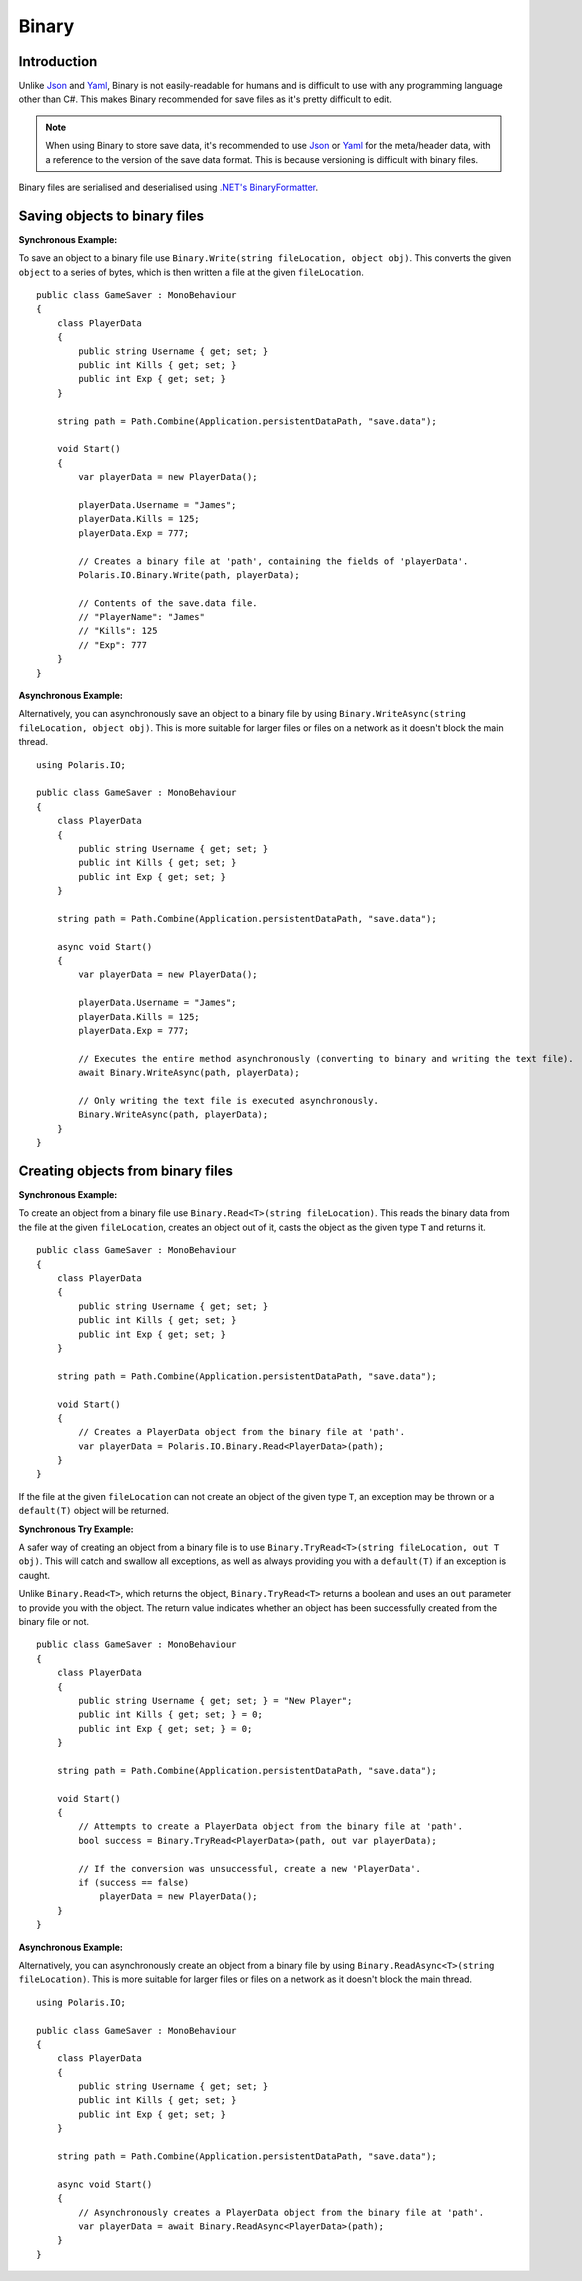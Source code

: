 .. _doc_tutorials_binary:

Binary
======
Introduction
------------
Unlike `Json <json.rst>`__ and `Yaml <yaml.rst>`__, Binary is not easily-readable for humans and is difficult to use with any programming language other than C#. This makes Binary recommended for save files as it's pretty difficult to edit.

.. note:: When using Binary to store save data, it's recommended to use `Json <json.rst>`__ or `Yaml <yaml.rst>`__ for the meta/header data, with a reference to the version of the save data format. This is because versioning is difficult with binary files.

Binary files are serialised and deserialised using `.NET's BinaryFormatter <https://docs.microsoft.com/en-us/dotnet/api/system.runtime.serialization.formatters.binary.binaryformatter?view=netcore-3.1>`__.

Saving objects to binary files
----------------------------
**Synchronous Example:**

To save an object to a binary file use ``Binary.Write(string fileLocation, object obj)``. This converts the given ``object`` to a series of bytes, which is then written a file at the given ``fileLocation``.

::

    public class GameSaver : MonoBehaviour
    {
        class PlayerData
        {
            public string Username { get; set; }
            public int Kills { get; set; }
            public int Exp { get; set; }
        }

        string path = Path.Combine(Application.persistentDataPath, "save.data");

        void Start()
        {
            var playerData = new PlayerData();

            playerData.Username = "James";
            playerData.Kills = 125;
            playerData.Exp = 777;

            // Creates a binary file at 'path', containing the fields of 'playerData'.
            Polaris.IO.Binary.Write(path, playerData);
  
            // Contents of the save.data file.
            // "PlayerName": "James"
            // "Kills": 125
            // "Exp": 777
        }
    }

**Asynchronous Example:**

Alternatively, you can asynchronously save an object to a binary file by using ``Binary.WriteAsync(string fileLocation, object obj)``. This is more suitable for larger files or files on a network as it doesn't block the main thread.

::

    using Polaris.IO;

    public class GameSaver : MonoBehaviour
    {
        class PlayerData
        {
            public string Username { get; set; }
            public int Kills { get; set; }
            public int Exp { get; set; }
        }

        string path = Path.Combine(Application.persistentDataPath, "save.data");

        async void Start()
        {
            var playerData = new PlayerData();

            playerData.Username = "James";
            playerData.Kills = 125;
            playerData.Exp = 777;

            // Executes the entire method asynchronously (converting to binary and writing the text file).
            await Binary.WriteAsync(path, playerData);

            // Only writing the text file is executed asynchronously.
            Binary.WriteAsync(path, playerData);
        }
    }

Creating objects from binary files
--------------------------------
**Synchronous Example:**

To create an object from a binary file use ``Binary.Read<T>(string fileLocation)``. This reads the binary data from the file at the given ``fileLocation``, creates an object out of it, casts the object as the given type ``T`` and returns it.

::

    public class GameSaver : MonoBehaviour
    {
        class PlayerData
        {
            public string Username { get; set; }
            public int Kills { get; set; }
            public int Exp { get; set; }
        }

        string path = Path.Combine(Application.persistentDataPath, "save.data");

        void Start()
        {
            // Creates a PlayerData object from the binary file at 'path'.
            var playerData = Polaris.IO.Binary.Read<PlayerData>(path);
        }
    }


If the file at the given ``fileLocation`` can not create an object of the given type ``T``, an exception may be thrown or a ``default(T)`` object will be returned.

**Synchronous Try Example:**

A safer way of creating an object from a binary file is to use ``Binary.TryRead<T>(string fileLocation, out T obj)``. This will catch and swallow all exceptions, as well as always providing you with a ``default(T)`` if an exception is caught. 

Unlike ``Binary.Read<T>``, which returns the object, ``Binary.TryRead<T>`` returns a boolean and uses an ``out`` parameter to provide you with the object. The return value indicates whether an object has been successfully created from the binary file or not.

::

    public class GameSaver : MonoBehaviour
    {
        class PlayerData
        {
            public string Username { get; set; } = "New Player";
            public int Kills { get; set; } = 0;
            public int Exp { get; set; } = 0;
        }

        string path = Path.Combine(Application.persistentDataPath, "save.data");

        void Start()
        {
            // Attempts to create a PlayerData object from the binary file at 'path'.
            bool success = Binary.TryRead<PlayerData>(path, out var playerData);

            // If the conversion was unsuccessful, create a new 'PlayerData'.
            if (success == false)
                playerData = new PlayerData();
        }
    }


**Asynchronous Example:**

Alternatively, you can asynchronously create an object from a binary file by using ``Binary.ReadAsync<T>(string fileLocation)``. This is more suitable for larger files or files on a network as it doesn't block the main thread.

::

    using Polaris.IO;

    public class GameSaver : MonoBehaviour
    {
        class PlayerData
        {
            public string Username { get; set; }
            public int Kills { get; set; }
            public int Exp { get; set; }
        }

        string path = Path.Combine(Application.persistentDataPath, "save.data");

        async void Start()
        {
            // Asynchronously creates a PlayerData object from the binary file at 'path'.
            var playerData = await Binary.ReadAsync<PlayerData>(path);
        }
    }

